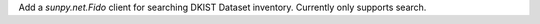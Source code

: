 Add a `sunpy.net.Fido` client for searching DKIST Dataset inventory. Currently only supports search.
